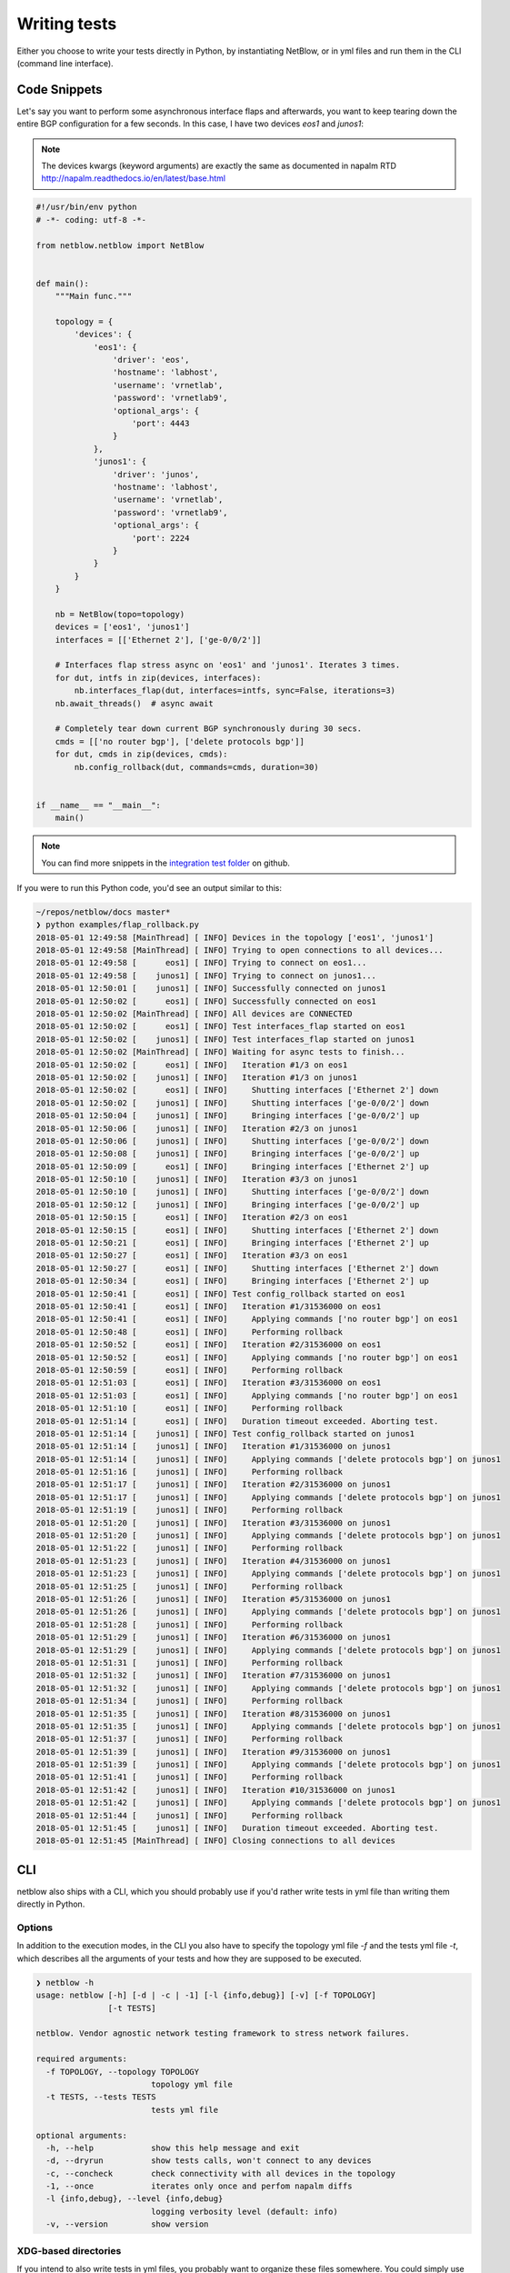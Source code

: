.. _writing_tests_label:

Writing tests
=============

Either you choose to write your tests directly in Python, by instantiating NetBlow, or in yml files and run them in the CLI (command line interface).

Code Snippets
-------------

Let's say you want to perform some asynchronous interface flaps and afterwards, you want to keep tearing down the entire BGP configuration for a few seconds. In this case, I have two devices `eos1` and `junos1`:

.. note::

    The devices kwargs (keyword arguments) are exactly the same as documented in napalm RTD http://napalm.readthedocs.io/en/latest/base.html

.. code:: python

  #!/usr/bin/env python
  # -*- coding: utf-8 -*-

  from netblow.netblow import NetBlow


  def main():
      """Main func."""

      topology = {
          'devices': {
              'eos1': {
                  'driver': 'eos',
                  'hostname': 'labhost',
                  'username': 'vrnetlab',
                  'password': 'vrnetlab9',
                  'optional_args': {
                      'port': 4443
                  }
              },
              'junos1': {
                  'driver': 'junos',
                  'hostname': 'labhost',
                  'username': 'vrnetlab',
                  'password': 'vrnetlab9',
                  'optional_args': {
                      'port': 2224
                  }
              }
          }
      }

      nb = NetBlow(topo=topology)
      devices = ['eos1', 'junos1']
      interfaces = [['Ethernet 2'], ['ge-0/0/2']]

      # Interfaces flap stress async on 'eos1' and 'junos1'. Iterates 3 times.
      for dut, intfs in zip(devices, interfaces):
          nb.interfaces_flap(dut, interfaces=intfs, sync=False, iterations=3)
      nb.await_threads()  # async await

      # Completely tear down current BGP synchronously during 30 secs.
      cmds = [['no router bgp'], ['delete protocols bgp']]
      for dut, cmds in zip(devices, cmds):
          nb.config_rollback(dut, commands=cmds, duration=30)


  if __name__ == "__main__":
      main()

.. note::

  You can find more snippets in the `integration test folder <https://github.com/viniciusarcanjo/netblow/tree/master/tests/integration>`_ on github.

If you were to run this Python code, you'd see an output similar to this:

.. code:: shell

  ~/repos/netblow/docs master*
  ❯ python examples/flap_rollback.py
  2018-05-01 12:49:58 [MainThread] [ INFO] Devices in the topology ['eos1', 'junos1']
  2018-05-01 12:49:58 [MainThread] [ INFO] Trying to open connections to all devices...
  2018-05-01 12:49:58 [      eos1] [ INFO] Trying to connect on eos1...
  2018-05-01 12:49:58 [    junos1] [ INFO] Trying to connect on junos1...
  2018-05-01 12:50:01 [    junos1] [ INFO] Successfully connected on junos1
  2018-05-01 12:50:02 [      eos1] [ INFO] Successfully connected on eos1
  2018-05-01 12:50:02 [MainThread] [ INFO] All devices are CONNECTED
  2018-05-01 12:50:02 [      eos1] [ INFO] Test interfaces_flap started on eos1
  2018-05-01 12:50:02 [    junos1] [ INFO] Test interfaces_flap started on junos1
  2018-05-01 12:50:02 [MainThread] [ INFO] Waiting for async tests to finish...
  2018-05-01 12:50:02 [      eos1] [ INFO]   Iteration #1/3 on eos1
  2018-05-01 12:50:02 [    junos1] [ INFO]   Iteration #1/3 on junos1
  2018-05-01 12:50:02 [      eos1] [ INFO]     Shutting interfaces ['Ethernet 2'] down
  2018-05-01 12:50:02 [    junos1] [ INFO]     Shutting interfaces ['ge-0/0/2'] down
  2018-05-01 12:50:04 [    junos1] [ INFO]     Bringing interfaces ['ge-0/0/2'] up
  2018-05-01 12:50:06 [    junos1] [ INFO]   Iteration #2/3 on junos1
  2018-05-01 12:50:06 [    junos1] [ INFO]     Shutting interfaces ['ge-0/0/2'] down
  2018-05-01 12:50:08 [    junos1] [ INFO]     Bringing interfaces ['ge-0/0/2'] up
  2018-05-01 12:50:09 [      eos1] [ INFO]     Bringing interfaces ['Ethernet 2'] up
  2018-05-01 12:50:10 [    junos1] [ INFO]   Iteration #3/3 on junos1
  2018-05-01 12:50:10 [    junos1] [ INFO]     Shutting interfaces ['ge-0/0/2'] down
  2018-05-01 12:50:12 [    junos1] [ INFO]     Bringing interfaces ['ge-0/0/2'] up
  2018-05-01 12:50:15 [      eos1] [ INFO]   Iteration #2/3 on eos1
  2018-05-01 12:50:15 [      eos1] [ INFO]     Shutting interfaces ['Ethernet 2'] down
  2018-05-01 12:50:21 [      eos1] [ INFO]     Bringing interfaces ['Ethernet 2'] up
  2018-05-01 12:50:27 [      eos1] [ INFO]   Iteration #3/3 on eos1
  2018-05-01 12:50:27 [      eos1] [ INFO]     Shutting interfaces ['Ethernet 2'] down
  2018-05-01 12:50:34 [      eos1] [ INFO]     Bringing interfaces ['Ethernet 2'] up
  2018-05-01 12:50:41 [      eos1] [ INFO] Test config_rollback started on eos1
  2018-05-01 12:50:41 [      eos1] [ INFO]   Iteration #1/31536000 on eos1
  2018-05-01 12:50:41 [      eos1] [ INFO]     Applying commands ['no router bgp'] on eos1
  2018-05-01 12:50:48 [      eos1] [ INFO]     Performing rollback
  2018-05-01 12:50:52 [      eos1] [ INFO]   Iteration #2/31536000 on eos1
  2018-05-01 12:50:52 [      eos1] [ INFO]     Applying commands ['no router bgp'] on eos1
  2018-05-01 12:50:59 [      eos1] [ INFO]     Performing rollback
  2018-05-01 12:51:03 [      eos1] [ INFO]   Iteration #3/31536000 on eos1
  2018-05-01 12:51:03 [      eos1] [ INFO]     Applying commands ['no router bgp'] on eos1
  2018-05-01 12:51:10 [      eos1] [ INFO]     Performing rollback
  2018-05-01 12:51:14 [      eos1] [ INFO]   Duration timeout exceeded. Aborting test.
  2018-05-01 12:51:14 [    junos1] [ INFO] Test config_rollback started on junos1
  2018-05-01 12:51:14 [    junos1] [ INFO]   Iteration #1/31536000 on junos1
  2018-05-01 12:51:14 [    junos1] [ INFO]     Applying commands ['delete protocols bgp'] on junos1
  2018-05-01 12:51:16 [    junos1] [ INFO]     Performing rollback
  2018-05-01 12:51:17 [    junos1] [ INFO]   Iteration #2/31536000 on junos1
  2018-05-01 12:51:17 [    junos1] [ INFO]     Applying commands ['delete protocols bgp'] on junos1
  2018-05-01 12:51:19 [    junos1] [ INFO]     Performing rollback
  2018-05-01 12:51:20 [    junos1] [ INFO]   Iteration #3/31536000 on junos1
  2018-05-01 12:51:20 [    junos1] [ INFO]     Applying commands ['delete protocols bgp'] on junos1
  2018-05-01 12:51:22 [    junos1] [ INFO]     Performing rollback
  2018-05-01 12:51:23 [    junos1] [ INFO]   Iteration #4/31536000 on junos1
  2018-05-01 12:51:23 [    junos1] [ INFO]     Applying commands ['delete protocols bgp'] on junos1
  2018-05-01 12:51:25 [    junos1] [ INFO]     Performing rollback
  2018-05-01 12:51:26 [    junos1] [ INFO]   Iteration #5/31536000 on junos1
  2018-05-01 12:51:26 [    junos1] [ INFO]     Applying commands ['delete protocols bgp'] on junos1
  2018-05-01 12:51:28 [    junos1] [ INFO]     Performing rollback
  2018-05-01 12:51:29 [    junos1] [ INFO]   Iteration #6/31536000 on junos1
  2018-05-01 12:51:29 [    junos1] [ INFO]     Applying commands ['delete protocols bgp'] on junos1
  2018-05-01 12:51:31 [    junos1] [ INFO]     Performing rollback
  2018-05-01 12:51:32 [    junos1] [ INFO]   Iteration #7/31536000 on junos1
  2018-05-01 12:51:32 [    junos1] [ INFO]     Applying commands ['delete protocols bgp'] on junos1
  2018-05-01 12:51:34 [    junos1] [ INFO]     Performing rollback
  2018-05-01 12:51:35 [    junos1] [ INFO]   Iteration #8/31536000 on junos1
  2018-05-01 12:51:35 [    junos1] [ INFO]     Applying commands ['delete protocols bgp'] on junos1
  2018-05-01 12:51:37 [    junos1] [ INFO]     Performing rollback
  2018-05-01 12:51:39 [    junos1] [ INFO]   Iteration #9/31536000 on junos1
  2018-05-01 12:51:39 [    junos1] [ INFO]     Applying commands ['delete protocols bgp'] on junos1
  2018-05-01 12:51:41 [    junos1] [ INFO]     Performing rollback
  2018-05-01 12:51:42 [    junos1] [ INFO]   Iteration #10/31536000 on junos1
  2018-05-01 12:51:42 [    junos1] [ INFO]     Applying commands ['delete protocols bgp'] on junos1
  2018-05-01 12:51:44 [    junos1] [ INFO]     Performing rollback
  2018-05-01 12:51:45 [    junos1] [ INFO]   Duration timeout exceeded. Aborting test.
  2018-05-01 12:51:45 [MainThread] [ INFO] Closing connections to all devices


CLI
---

netblow also ships with a CLI, which you should probably use if you'd rather write tests in yml file than writing them directly in Python.

Options
^^^^^^^

In addition to the execution modes, in the CLI you also have to specify the topology yml file `-f` and the tests yml file `-t`, which describes all the arguments of your tests and how they are supposed to be executed.

.. code:: shell

  ❯ netblow -h
  usage: netblow [-h] [-d | -c | -1] [-l {info,debug}] [-v] [-f TOPOLOGY]
                 [-t TESTS]

  netblow. Vendor agnostic network testing framework to stress network failures.

  required arguments:
    -f TOPOLOGY, --topology TOPOLOGY
                          topology yml file
    -t TESTS, --tests TESTS
                          tests yml file

  optional arguments:
    -h, --help            show this help message and exit
    -d, --dryrun          show tests calls, won't connect to any devices
    -c, --concheck        check connectivity with all devices in the topology
    -1, --once            iterates only once and perfom napalm diffs
    -l {info,debug}, --level {info,debug}
                          logging verbosity level (default: info)
    -v, --version         show version

XDG-based directories
^^^^^^^^^^^^^^^^^^^^^

If you intend to also write tests in yml files, you probably want to organize these files somewhere. You could simply use the current working directory, or alternatively, XDG-based directories:

- `~/.config/netblow/topologies`: yml files in this folder represent all network devices involved in the tests, which you can target individually in the command line.
- `~/.config/netblow/scenarios_tests`: yml files in this folder are the actual tests specification and test execution.


.. _yml_files_label:

Topology yml files
^^^^^^^^^^^^^^^^^^

Let's say you have a topology with two EOS devices, you can create a yml file named, for instance, `eos_topo.yml`:

.. code::

  ---
  devices:
    eos1:
      driver: 'eos'
      hostname: 'labhost'
      username: 'vrnetlab'
      password: 'vrnetlab9'
      optional_args:
        port: 4443
    eos2:
      driver: 'eos'
      hostname: 'labhost'
      username: 'vrnetlab'
      password: 'vrnetlab9'
      optional_args:
        port: 4444


Tests yml file
^^^^^^^^^^^^^^

The yml tests file are composed of two main keys:

- `tests_specs`: specifies all tests, which are nested dictionaries that tell which function on netblow the user wants to run and which kwargs should be used.
- `tests_execution`: it's a list of dictionaries that dictates how the tests should be run, and scheduled either synchronously or asynchronously. Essentially, it's just a cross reference with the definitions in the `tests_specs`.

Let's assume I have two EOS networking devices, `eos1` and `eos2`, and I'd like to stress interface flaps. First, I have to specify how exactly I want the interface_flap kwargs for each device and then which order they are supposed to be run. In this case, I created the `scenarios_tests/eos_tests.yml`, which have two test_specs definitions, and three scheduled tests based on these definitions:

.. code::

  ---
  tests_specs:
    eos1_interfaces_flap:
      function: 'interfaces_flap'
      dut: 'eos1'
      interfaces: ['Ethernet 7', 'Ethernet 8']
    eos2_interfaces_flap:
      function: 'interfaces_flap'
      dut: 'eos2'
      interfaces: ['Ethernet 2', 'Ethernet 3']

  tests_execution:
    - tests: [eos1_interfaces_flap]
      kwargs:
        iterations: 2
    - tests: [eos1_interfaces_flap, eos2_interfaces_flap]
      kwargs:
        sync: False
    - tests: [eos1_interfaces_flap, eos2_interfaces_flap]
      kwargs:
        duration: 3

